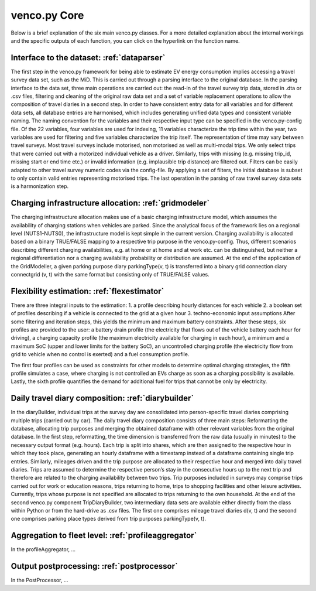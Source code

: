 ..  venco.py introdcution file created on October 20, 2021
    Licensed under CC BY 4.0: https://creativecommons.org/licenses/by/4.0/deed.en

.. _core:

venco.py Core
===================================

Below is a brief explanation of the six main venco.py classes. For a more detailed explanation about the internal workings and the specific outputs
of each function, you can click on the hyperlink on the function name.

Interface to the dataset: :ref:`dataparser`
---------------------------------------------------

The first step in the venco.py framework for being able to estimate EV energy consumption implies accessing a travel survey data set, such as the MiD.
This is carried out through a parsing interface to the original database. In the parsing interface to the data set, three main operations are carried
out: the read-in of the travel survey trip data, stored in .dta or .csv files, filtering and cleaning of the original raw data set and a set of
variable replacement operations to allow the composition of travel diaries in a second step. In order to have consistent entry data for all variables
and for different data sets, all database entries are harmonised, which includes generating unified data types and consistent variable naming. The
naming convention for the variables and their respective input type can be specified in the venco.py-config file. Of the 22 variables, four variables
are used for indexing, 11 variables characterize the trip time within the year, two variables are used for filtering and five variables characterize
the trip itself. The representation of time may vary between travel surveys. Most travel surveys include motorised, non motorised as well as
multi-modal trips. We only select trips that were carried out with a motorized individual vehicle as a driver. Similarly, trips with missing (e.g.
missing trip_id, missing start or end time etc.) or invalid information (e.g. implausible trip distance) are filtered out. Filters can be easily
adapted to other travel survey numeric codes via the config-file. By applying a set of filters, the initial database is subset to only contain valid
entries representing motorised trips. The last operation in the parsing of raw travel survey data sets is a harmonization step.


Charging infrastructure allocation: :ref:`gridmodeler`
---------------------------------------------------
The charging infrastructure allocation makes use of a basic charging infrastructure model, which assumes the availability of charging stations when
vehicles are parked. Since the analytical focus of the framework lies on a regional level (NUTS1-NUTS0), the infrastructure model is kept simple in
the current version. Charging availability is allocated based on a binary TRUE/FALSE mapping to a respective trip purpose in the venco.py-config.
Thus, different scenarios describing different charging availabilities, e.g. at home or at home and at work etc. can be distinguished, but neither a
regional differentiation nor a charging availability probability or distribution are assumed. At the end of the application of the GridModeller, a
given parking purpose diary parkingType(v, t) is transferred into a binary grid connection diary connectgrid (v, t) with the same format but
consisting only of TRUE/FALSE values.


Flexibility estimation: :ref:`flexestimator`
---------------------------------------------------
There are three integral inputs to the estimation: 1. a profile describing hourly distances for each vehicle 2. a boolean set of profiles describing
if a vehicle is connected to the grid at a given hour 3. techno-economic input assumptions After some filtering and iteration steps, this yields the
minimum and maximum battery constraints. After these steps, six profiles are provided to the user: a battery drain profile (the electricity that flows
out of the vehicle battery each hour for driving), a charging capacity profile (the maximum electricity available for charging in each hour), a
minimum and a maximum SoC (upper and lower limits for the battery SoC), an uncontrolled charging profile (the electricity flow from grid to vehicle
when no control is exerted) and a fuel consumption profile.

The first four profiles can be used as constraints for other models to determine optimal charging strategies, the fifth profile simulates a case,
where charging is not controlled an EVs charge as soon as a charging possibility is available. Lastly, the sixth profile quantifies the demand for
additional fuel for trips that cannot be only by electricity.


Daily travel diary composition: :ref:`diarybuilder`
---------------------------------------------------
In the diaryBuilder, individual trips at the survey day are consolidated into person-specific travel diaries comprising multiple trips (carried out by
car). The daily travel diary composition consists of three main steps: Reformatting the database, allocating trip purposes and merging the obtained
dataframe with other relevant variables from the original database. In the first step, reformatting, the time dimension is transferred from the raw
data (usually in minutes) to the necessary output format (e.g. hours). Each trip is split into shares, which are then assigned to the respective hour
in which they took place, generating an hourly dataframe with a timestamp instead of a dataframe containing single trip entries. Similarly, mileages
driven and the trip purpose are allocated to their respective hour and merged into daily travel diaries. Trips are assumed to determine the respective
person’s stay in the consecutive hours up to the next trip and therefore are related to the charging availability between two trips. Trip purposes
included in surveys may comprise trips carried out for work or education reasons, trips returning to home, trips to shopping facilities and other
leisure activities. Currently, trips whose purpose is not specified are allocated to trips returning to the own household. At the end of the second
venco.py component TripDiaryBuilder, two intermediary data sets are available either directly from the class within Python or from the hard-drive as
.csv files. The first one comprises mileage travel diaries d(v, t) and the second one comprises parking place types derived from trip purposes
parkingType(v, t).


Aggregation to fleet level: :ref:`profileaggregator`
---------------------------------------------------
In the profileAggregator, ...


Output postprocessing: :ref:`postprocessor`
---------------------------------------------------
In the PostProcessor, ...
